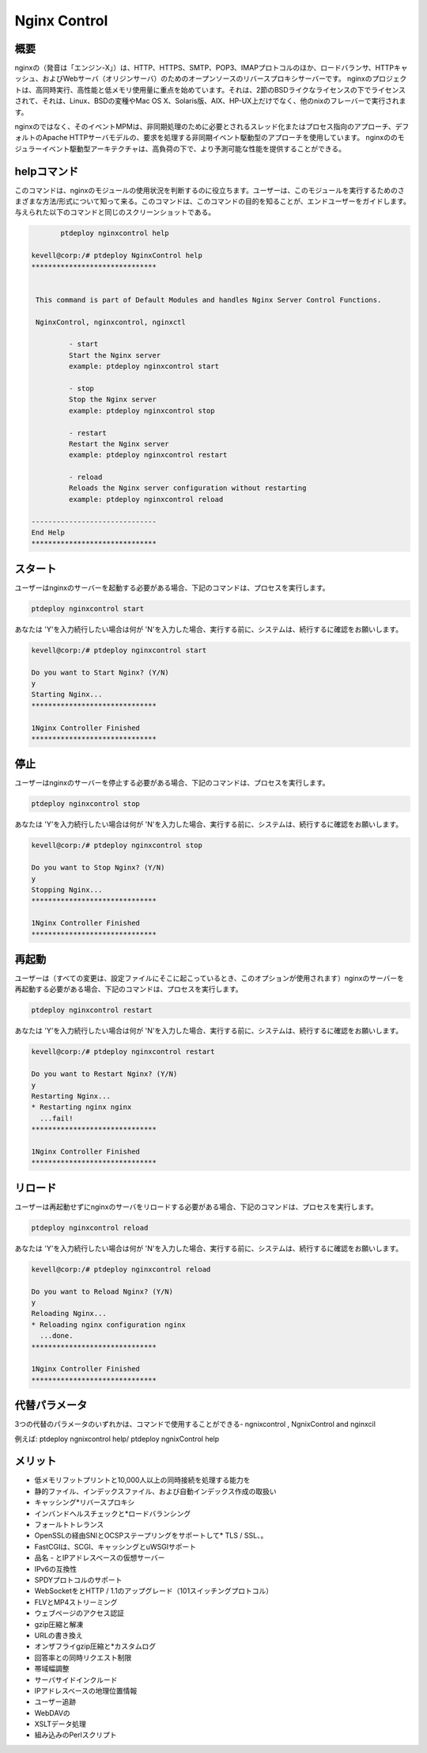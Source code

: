 ===============
Nginx Control
===============

概要
-------------

nginxの（発音は「エンジン-X」）は、HTTP、HTTPS、SMTP、POP3、IMAPプロトコルのほか、ロードバランサ、HTTPキャッシュ、およびWebサーバ（オリジンサーバ）のためのオープンソースのリバースプロキシサーバーです。 nginxのプロジェクトは、高同時実行、高性能と低メモリ使用量に重点を始めています。それは、2節のBSDライクなライセンスの下でライセンスされて、それは、Linux、BSDの変種やMac OS X、Solaris版、AIX、HP-UX上だけでなく、他のnixのフレーバーで実行されます。

nginxのではなく、そのイベントMPMは、非同期処理のために必要とされるスレッド化またはプロセス指向のアプローチ、デフォルトのApache HTTPサーバモデルの、要求を処理する非同期イベント駆動型のアプローチを使用しています。 nginxののモジュラーイベント駆動型アーキテクチャは、高負荷の下で、より予測可能な性能を提供することができる。

helpコマンド
----------------------

このコマンドは、nginxのモジュールの使用状況を判断するのに役立ちます。ユーザーは、このモジュールを実行するためのさまざまな方法/形式について知って来る。このコマンドは、このコマンドの目的を知ることが、エンドユーザーをガイドします。与えられた以下のコマンドと同じのスクリーンショットである。

.. code-block:: bash
	
	ptdeploy nginxcontrol help
       
 kevell@corp:/# ptdeploy NginxControl help
 ******************************


  This command is part of Default Modules and handles Nginx Server Control Functions.

  NginxControl, nginxcontrol, nginxctl

          - start
          Start the Nginx server
          example: ptdeploy nginxcontrol start

          - stop
          Stop the Nginx server
          example: ptdeploy nginxcontrol stop

          - restart
          Restart the Nginx server
          example: ptdeploy nginxcontrol restart

          - reload
          Reloads the Nginx server configuration without restarting
          example: ptdeploy nginxcontrol reload

 ------------------------------
 End Help
 ******************************

スタート
----------------

ユーザーはnginxのサーバーを起動する必要がある場合、下記のコマンドは、プロセスを実行します。

.. code-block:: bash
	
	ptdeploy nginxcontrol start                           

あなたは 'Y'を入力続行したい場合は何が 'N'を入力した場合、実行する前に、システムは、続行するに確認をお願いします。

.. code-block:: bash

 kevell@corp:/# ptdeploy nginxcontrol start 

 Do you want to Start Nginx? (Y/N) 
 y 
 Starting Nginx... 
 ****************************** 

 1Nginx Controller Finished 
 ****************************** 




停止
----------------

ユーザーはnginxのサーバーを停止する必要がある場合、下記のコマンドは、プロセスを実行します。

.. code-block:: bash
	
	ptdeploy nginxcontrol stop	

あなたは 'Y'を入力続行したい場合は何が 'N'を入力した場合、実行する前に、システムは、続行するに確認をお願いします。

.. code-block:: bash

 kevell@corp:/# ptdeploy nginxcontrol stop 

 Do you want to Stop Nginx? (Y/N) 
 y 
 Stopping Nginx... 
 ****************************** 

 1Nginx Controller Finished 
 ****************************** 




再起動
----------------

ユーザーは（すべての変更は、設定ファイルにそこに起こっているとき、このオプションが使用されます）nginxのサーバーを再起動する必要がある場合、下記のコマンドは、プロセスを実行します。

.. code-block:: bash
 	
	ptdeploy nginxcontrol restart                          

あなたは 'Y'を入力続行したい場合は何が 'N'を入力した場合、実行する前に、システムは、続行するに確認をお願いします。


.. code-block:: bash

 kevell@corp:/# ptdeploy nginxcontrol restart 

 Do you want to Restart Nginx? (Y/N) 
 y 
 Restarting Nginx... 
 * Restarting nginx nginx 
   ...fail! 
 ****************************** 

 1Nginx Controller Finished 
 ****************************** 



リロード
----------------

ユーザーは再起動せずにnginxのサーバをリロードする必要がある場合、下記のコマンドは、プロセスを実行します。

.. code-block:: bash
	
	ptdeploy nginxcontrol reload

あなたは 'Y'を入力続行したい場合は何が 'N'を入力した場合、実行する前に、システムは、続行するに確認をお願いします。


.. code-block:: bash

 kevell@corp:/# ptdeploy nginxcontrol reload

 Do you want to Reload Nginx? (Y/N) 
 y
 Reloading Nginx...
 * Reloading nginx configuration nginx
   ...done.
 ******************************

 1Nginx Controller Finished
 ******************************



代替パラメータ
------------------------

3つの代替のパラメータのいずれかは、コマンドで使用することができる- ngnixcontrol , NgnixControl and nginxcil 

例えば: ptdeploy ngnixcontrol help/ ptdeploy ngnixControl help


メリット
--------------

* 低メモリフットプリントと10,000人以上の同時接続を処理する能力を
* 静的ファイル、インデックスファイル、および自動インデックス作成の取扱い
* キャッシング*リバースプロキシ
* インバンドヘルスチェックと*ロードバランシング
* フォールトトレランス
* OpenSSLの経由SNIとOCSPステープリングをサポートして* TLS / SSL、。
* FastCGIは、SCGI、キャッシングとuWSGIサポート
* 品名 - とIPアドレスベースの仮想サーバー
* IPv6の互換性
* SPDYプロトコルのサポート
* WebSocketをとHTTP / 1.1のアップグレード（101スイッチングプロトコル）
* FLVとMP4ストリーミング
* ウェブページのアクセス認証
* gzip圧縮と解凍
* URLの書き換え
* オンザフライgzip圧縮と*カスタムログ
* 回答率との同時リクエスト制限
* 帯域幅調整
* サーバサイドインクルード
* IPアドレスベースの地理位置情報
* ユーザー追跡
* WebDAVの
* XSLTデータ処理
* 組み込みのPerlスクリプト
